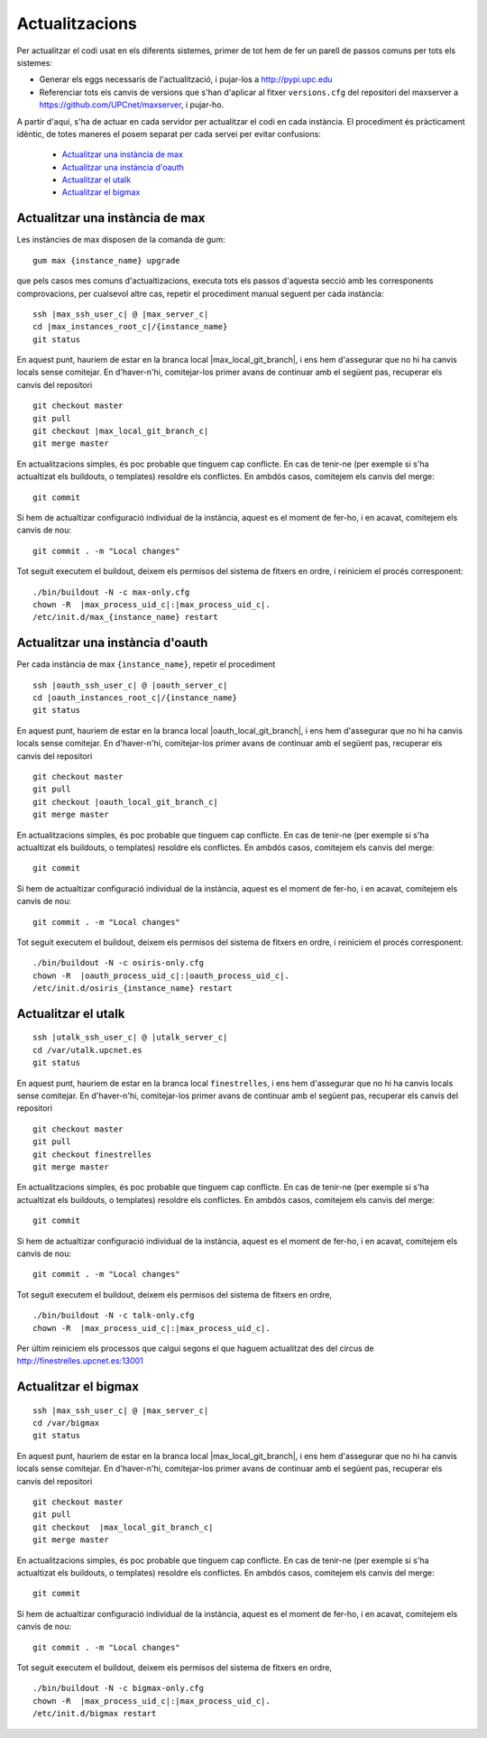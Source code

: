 Actualitzacions
===============

Per actualitzar el codi usat en els diferents sistemes, primer de tot hem de fer un parell
de passos comuns per tots els sistemes:

- Generar els eggs necessaris de l'actualització, i pujar-los a http://pypi.upc.edu
- Referenciar tots els canvis de versions que s'han d'aplicar al fitxer ``versions.cfg`` del repositori del maxserver a https://github.com/UPCnet/maxserver, i pujar-ho.


A partir d'aquí, s'ha de actuar en cada servidor per actualitzar el codi en cada instància. El procediment és pràcticament idèntic, de totes maneres el posem separat per cada servei per evitar confusions:

    * `Actualitzar una instància de max <#actualitzar-una-instancia-de-max>`__
    * `Actualitzar una instància d'oauth <#actualitzar-una-instancia-d-oauth>`__
    * `Actualitzar el utalk <#actualitzar-el-utalk>`__
    * `Actualitzar el bigmax <#actualitzar-el-bigmax>`__

Actualitzar una instància de max
--------------------------------

Les instàncies de max disposen de la comanda de gum::

    gum max {instance_name} upgrade


que pels casos mes comuns d'actualtizacions, executa tots els passos d'aquesta secció
amb les corresponents comprovacions, per cualsevol altre cas, repetir el procediment manual seguent per cada instància:

.. parsed-literal::

    ssh |max_ssh_user_c| @ |max_server_c|
    cd |max_instances_root_c|/{instance_name}
    git status


En aquest punt, hauriem de estar en la branca local |max_local_git_branch|, i ens hem d'assegurar que no hi ha canvis locals sense comitejar. En d'haver-n'hi, comitejar-los
primer avans de continuar amb el següent pas, recuperar els canvis del repositori

.. parsed-literal::

    git checkout master
    git pull
    git checkout |max_local_git_branch_c|
    git merge master

En actualitzacions simples, és poc probable que tinguem cap conflicte. En cas de tenir-ne
(per exemple si s'ha actualtizat els buildouts, o templates) resoldre els conflictes. En ambdós casos, comitejem els canvis del merge::

    git commit


Si hem de actualtizar configuració individual de la instància, aquest es el moment de fer-ho, i en acavat, comitejem els canvis de nou::

    git commit . -m "Local changes"


Tot seguit executem el buildout, deixem els permisos del sistema de fitxers en ordre,
i reiniciem el procés corresponent:

.. parsed-literal::

    ./bin/buildout -N -c max-only.cfg
    chown -R  |max_process_uid_c|:|max_process_uid_c|.
    /etc/init.d/max_{instance_name} restart



Actualitzar una instància d'oauth
---------------------------------

Per cada instància de max ``{instance_name}``, repetir el procediment

.. parsed-literal::

    ssh |oauth_ssh_user_c| @ |oauth_server_c|
    cd |oauth_instances_root_c|/{instance_name}
    git status


En aquest punt, hauriem de estar en la branca local |oauth_local_git_branch|, i ens hem d'assegurar que no hi ha canvis locals sense comitejar. En d'haver-n'hi, comitejar-los
primer avans de continuar amb el següent pas, recuperar els canvis del repositori

.. parsed-literal::

    git checkout master
    git pull
    git checkout |oauth_local_git_branch_c|
    git merge master

En actualitzacions simples, és poc probable que tinguem cap conflicte. En cas de tenir-ne
(per exemple si s'ha actualtizat els buildouts, o templates) resoldre els conflictes. En ambdós casos, comitejem els canvis del merge::

    git commit


Si hem de actualtizar configuració individual de la instància, aquest es el moment de fer-ho, i en acavat, comitejem els canvis de nou::

    git commit . -m "Local changes"


Tot seguit executem el buildout, deixem els permisos del sistema de fitxers en ordre,
i reiniciem el procés corresponent:

.. parsed-literal::

    ./bin/buildout -N -c osiris-only.cfg
    chown -R  |oauth_process_uid_c|:|oauth_process_uid_c|.
    /etc/init.d/osiris_{instance_name} restart



Actualitzar el utalk
--------------------

.. parsed-literal::

    ssh |utalk_ssh_user_c| @ |utalk_server_c|
    cd /var/utalk.upcnet.es
    git status


En aquest punt, hauriem de estar en la branca local ``finestrelles``, i ens hem d'assegurar que no hi ha canvis locals sense comitejar. En d'haver-n'hi, comitejar-los
primer avans de continuar amb el següent pas, recuperar els canvis del repositori

.. parsed-literal::

    git checkout master
    git pull
    git checkout finestrelles
    git merge master

En actualitzacions simples, és poc probable que tinguem cap conflicte. En cas de tenir-ne
(per exemple si s'ha actualtizat els buildouts, o templates) resoldre els conflictes. En ambdós casos, comitejem els canvis del merge::

    git commit


Si hem de actualtizar configuració individual de la instància, aquest es el moment de fer-ho, i en acavat, comitejem els canvis de nou::

    git commit . -m "Local changes"


Tot seguit executem el buildout, deixem els permisos del sistema de fitxers en ordre,

.. parsed-literal::

    ./bin/buildout -N -c talk-only.cfg
    chown -R  |max_process_uid_c|:|max_process_uid_c|.

Per últim reiniciem els processos que calgui segons el que haguem actualitzat des del
circus de http://finestrelles.upcnet.es:13001



Actualitzar el bigmax
---------------------

.. parsed-literal::

    ssh |max_ssh_user_c| @ |max_server_c|
    cd /var/bigmax
    git status


En aquest punt, hauriem de estar en la branca local  |max_local_git_branch|, i ens hem d'assegurar que no hi ha canvis locals sense comitejar. En d'haver-n'hi, comitejar-los
primer avans de continuar amb el següent pas, recuperar els canvis del repositori

.. parsed-literal::

    git checkout master
    git pull
    git checkout  |max_local_git_branch_c|
    git merge master

En actualitzacions simples, és poc probable que tinguem cap conflicte. En cas de tenir-ne
(per exemple si s'ha actualtizat els buildouts, o templates) resoldre els conflictes. En ambdós casos, comitejem els canvis del merge::

    git commit


Si hem de actualtizar configuració individual de la instància, aquest es el moment de fer-ho, i en acavat, comitejem els canvis de nou::

    git commit . -m "Local changes"


Tot seguit executem el buildout, deixem els permisos del sistema de fitxers en ordre,

.. parsed-literal::

    ./bin/buildout -N -c bigmax-only.cfg
    chown -R  |max_process_uid_c|:|max_process_uid_c|.
    /etc/init.d/bigmax restart
